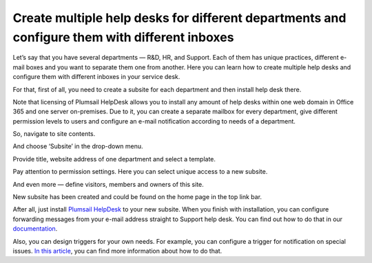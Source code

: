 Create multiple help desks for different departments and configure them with different inboxes
##############################################################################################

Let’s say that you have several departments — R&D, HR, and Support. Each of them has unique practices, different e-mail boxes and you want to separate them one from another. Here you can learn how to create multiple help desks and configure them with different inboxes in your service desk.

For that, first of all, you need to create a subsite for each department and then install help desk there.

Note that licensing of Plumsail HelpDesk allows you to install any amount of help desks within one web domain in Office 365 and one server on-premises. Due to it, you can create a separate mailbox for every department, give different permission levels to users and configure an e-mail notification according to needs of a department.

So, navigate to site contents.

|siteContent|

And choose ‘Subsite’ in the drop-down menu.

|Subsite|

Provide title, website address of one department and select a template.  

|SubsiteDetails|

Pay attention to permission settings. Here you can select unique access to a new subsite.

|SubsitePermissions|

And even more — define visitors, members and owners of this site.

|SubsiteVisitors|

New subsite has been created and could be found on the home page in the top link bar.

|TopLinkBar|

After all, just install `Plumsail HelpDesk`_ to your new subsite. When you finish with installation, you can configure forwarding messages from your e-mail address straight to Support help desk. You can find out how to do that in our `documentation`_.

|Email|

Also, you can design triggers for your own needs. For example, you can configure a trigger for notification on special issues. `In this article`_, you can find more information about how to do that.

.. |siteContent| image:: /_static/img/site-content.png
   :alt: Site contents
.. |Subsite| image:: /_static/img/subsite.png
   :alt: Subsite
.. |SubsiteDetails| image:: /_static/img/subsite-details.png
   :alt: Subsite details
.. |SubsitePermissions| image:: /_static/img/subsite-perm.png
   :alt: Subsite permissions
.. |SubsiteVisitors| image:: /_static/img/subsite-visitors.png
   :alt: Subsite visitors
.. |TopLinkBar| image:: /_static/img/top-link-bar.png
   :alt: Top link bar
.. |Email| image:: /_static/img/email-settings-forwarding.png
   :alt: Email settings

.. _Plumsail HelpDesk: https://plumsail.com/sharepoint-helpdesk/download/
.. _documentation: https://plumsail.com/docs/help-desk-o365/v1.x/Configuration%20Guide/Email%20settings.html#forwarding-of-e-mail-messages-from-your-support-mailbox
.. _In this article: https://plumsail.com/docs/help-desk-o365/v1.x/How%20To/Add%20new%20email%20notification.html